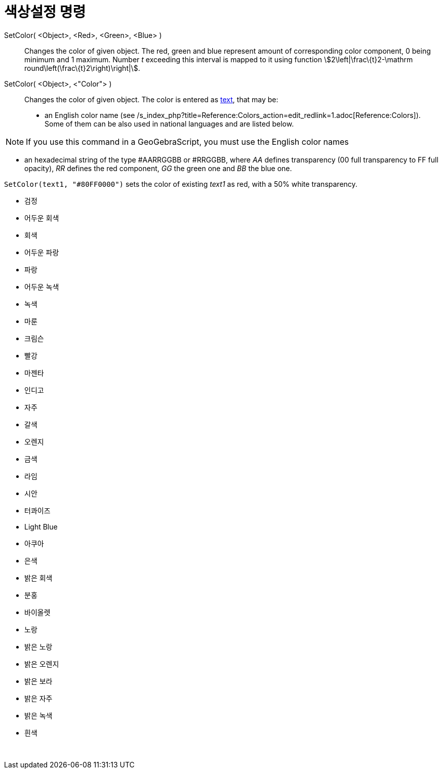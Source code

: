 = 색상설정 명령
:page-en: commands/SetColor
ifdef::env-github[:imagesdir: /ko/modules/ROOT/assets/images]

SetColor( <Object>, <Red>, <Green>, <Blue> )::
  Changes the color of given object. The red, green and blue represent amount of corresponding color component, 0 being
  minimum and 1 maximum. Number _t_ exceeding this interval is mapped to it using function
  stem:[2\left|\frac\{t}2-\mathrm round\left(\frac\{t}2\right)\right|].
SetColor( <Object>, <"Color"> )::
  Changes the color of given object. The color is entered as
  xref:/s_index_php?title=Texts_action=edit_redlink=1.adoc[text], that may be:
  * an English color name (see /s_index_php?title=Reference:Colors_action=edit_redlink=1.adoc[Reference:Colors]). Some
  of them can be also used in national languages and are listed below.

[NOTE]
====

If you use this command in a GeoGebraScript, you must use the English color names

====

* an hexadecimal string of the type #AARRGGBB or #RRGGBB, where _AA_ defines transparency (00 full transparency to FF
full opacity), _RR_ defines the red component, _GG_ the green one and _BB_ the blue one.

[EXAMPLE]
====

`++SetColor(text1, "#80FF0000")++` sets the color of existing _text1_ as red, with a 50% white transparency.

====

* 검정
* 어두운 회색
* 회색
* 어두운 파랑
* 파랑
* 어두운 녹색
* 녹색
* 마룬
* 크림슨
* 빨강
* 마젠타
* 인디고
* 자주
* 갈색
* 오렌지
* 금색

* 라임
* 시안
* 터콰이즈
* Light Blue
* 아쿠아
* 은색
* 밝은 회색
* 분홍
* 바이올렛
* 노랑
* 밝은 노랑
* 밝은 오렌지
* 밝은 보라
* 밝은 자주
* 밝은 녹색
* 흰색

 
